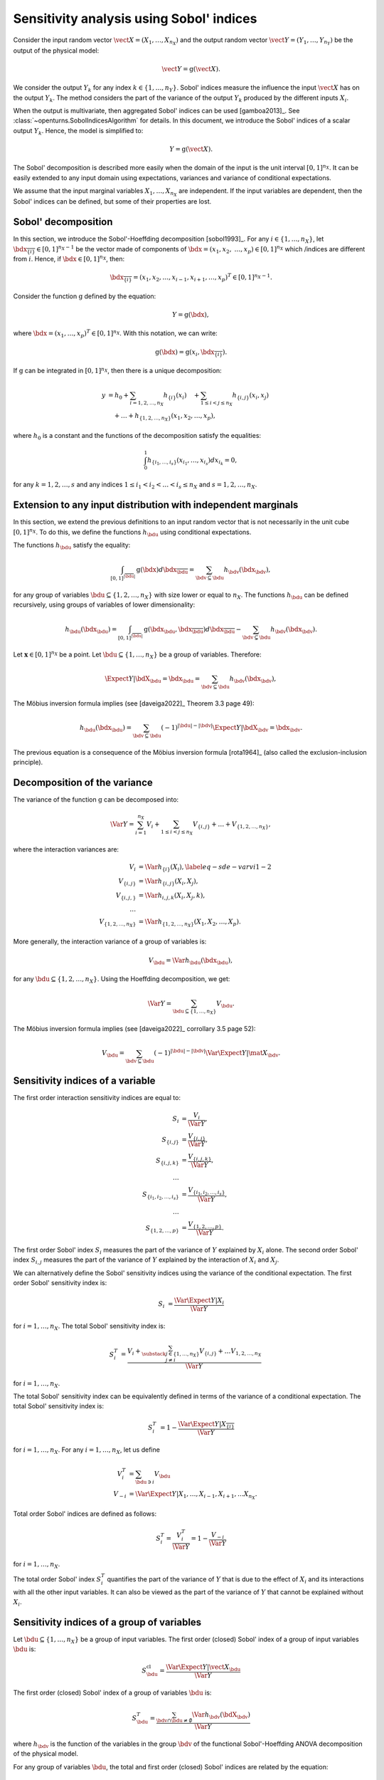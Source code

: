 .. _sensitivity_sobol:

Sensitivity analysis using Sobol' indices
-----------------------------------------

Consider the input random vector
:math:`\vect{X} = \left( X_1,\ldots,X_{n_X} \right)`
and the output random vector :math:`\vect{Y} = \left( Y_1,\ldots,Y_{n_Y} \right)`
be the output of the physical model:

.. math::
    \vect{Y} = \operatorname{g}(\vect{X}).

We consider the output :math:`Y_k` for any index :math:`k \in \{1, \ldots, n_Y\}`.
Sobol' indices measure the influence the input :math:`\vect{X}` has
on the output :math:`Y_k`.
The method considers the part of the variance of the output :math:`Y_k` produced by
the different inputs :math:`X_i`.

When the output is multivariate, then aggregated Sobol' indices can be
used [gamboa2013]_.
See :class:`~openturns.SobolIndicesAlgorithm` for details.
In this document, we introduce the Sobol' indices of a scalar output :math:`Y_k`.
Hence, the model is simplified to:

.. math::
    Y = \operatorname{g}(\vect{X}).


The Sobol' decomposition is described more easily when the domain of the input
is the unit interval :math:`[0,1]^{n_X}`.
It can be easily extended to any input domain using expectations, variances
and variance of conditional expectations.

We assume that the input marginal variables :math:`X_1,\ldots,X_{n_X}` are
independent.
If the input variables are dependent, then the Sobol' indices can be defined,
but some of their properties are lost.

Sobol' decomposition
~~~~~~~~~~~~~~~~~~~~

In this section, we introduce the Sobol'-Hoeffding decomposition [sobol1993]_.
For any  :math:`i\in\{1,\ldots, n_X\}`, let :math:`\bdx_{\overline{\{i\}}} \in [0,1]^{n_X - 1}` be
the vector made of components of :math:`\bdx=(x_1,x_2,` :math:`\ldots,x_p)\in [0,1]^{n_X }` which
/indices are different from :math:`i`.
Hence, if :math:`\bdx\in[0,1]^{n_X}`, then:

.. math::
    \bdx_{\overline{\{i\}}} = (x_1,x_2,\ldots,x_{i-1},x_{i+1},\ldots,x_p)^T\in [0,1]^{n_X - 1}.

Consider the function :math:`\operatorname{g}` defined by the equation:

.. math::
    Y = \operatorname{g}(\bdx),

where :math:`\bdx=(x_1,\ldots,x_p)^T \in [0,1]^{n_X}`.
With this notation, we can write:

.. math::
    \operatorname{g}(\bdx) = \operatorname{g} \left(x_i,\bdx_{\overline{\{i\}}} \right).

If :math:`\operatorname{g}` can be integrated in :math:`[0,1]^{n_X}`, then there is a unique
decomposition:

.. math::
    y &= h_0 + \sum_{i=1,2,\ldots,n_X} h_{\{i\}}(x_i)
         \quad + \sum_{1\leq i < j \leq n_X} h_{\{i,j\}}(x_i,x_j) \nonumber \\
      & \quad+ \ldots +
             h_{\{1,2,\ldots,n_X\}}(x_1,x_2,\ldots,x_p),

where :math:`h_0` is a constant and the functions of the decomposition satisfy the equalities:

.. math::
    \int_0^1 h_{\{i_1,\ldots,i_s\}}(x_{i_1},\ldots,x_{i_s})dx_{i_k} = 0,

for any :math:`k=1,2,\ldots,s` and any indices :math:`1\leq i_1< i_2< \ldots< i_s\leq n_X` and
:math:`s=1,2,\ldots,n_X`.

Extension to any input distribution with independent marginals
~~~~~~~~~~~~~~~~~~~~~~~~~~~~~~~~~~~~~~~~~~~~~~~~~~~~~~~~~~~~~~

In this section, we extend the previous definitions to an input random vector
that is not necessarily in the unit cube :math:`[0,1]^{n_X}`.
To do this, we define the functions :math:`h_\bdu` using conditional
expectations.

The functions :math:`h_\bdu` satisfy the equality:

.. math::
    \int_{[0,1]^{|\overline{\bdu}|}} \operatorname{g}(\bdx) d\bdx_{\overline{\bdu}}
    = \sum_{\bdv\subseteq \bdu} h_\bdv(\bdx_\bdv),

for any group of variables :math:`\bdu\subseteq \{1,2,\ldots,n_X\}` with
size lower or equal to :math:`n_X`.
The functions :math:`h_\bdu` can be defined recursively, using groups of
variables of lower dimensionality:

.. math::
    h_\bdu(\bdx_\bdu)
    = \int_{[0,1]^{|\overline{\bdu}|}} \operatorname{g}(\bdx_\bdu,\bdx_{\overline{\bdu}}) d\bdx_{\overline{\bdu}}
    -  \sum_{\bdv\subsetneq \bdu} h_\bdv(\bdx_\bdv).

Let :math:`\boldsymbol{x} \in [0,1]^{n_X}` be a point.
Let :math:`\bdu \subseteq \{1, \ldots, n_X\}` be a group of variables.
Therefore:

.. math::
    \Expect{Y|\bdX_\bdu=\bdx_\bdu}
    = \sum_{\bdv \subseteq \bdu} h_\bdv(\bdx_\bdv),

The Möbius inversion formula implies (see [daveiga2022]_ Theorem 3.3 page 49):

.. math::
    h_\bdu(\bdx_\bdu)
    = \sum_{\bdv \subseteq \bdu} (-1)^{|\bdu| - |\bdv|} \Expect{Y|\bdX_\bdv=\bdx_\bdv}.

The previous equation is a consequence of the Möbius inversion formula [rota1964]_
(also called the exclusion-inclusion principle).

Decomposition of the variance
~~~~~~~~~~~~~~~~~~~~~~~~~~~~~

The variance of the function :math:`\operatorname{g}` can be
decomposed into:

.. math::
    \Var{Y}=\sum_{i=1}^{n_X} V_{i}
    + \sum_{1\leq i < j\leq n_X} V_{\{i,j\}} + \ldots + V_{\{1,2,\ldots,n_X\}},

where the interaction variances are:

.. math::
    V_{i}        &= \Var{h_{\{i\}}(X_i)}, \label{eq-sde-varvi1-2} \\
    V_{\{i,j\}}  &= \Var{h_{\{i, j\}}(X_i,X_j)}, \\
    V_{\{i,j,\}} &= \Var{h_{i,j,k}(X_i,X_j,k)}, \\
    \ldots       & \\
    V_{\{1,2,\ldots,n_X\}} &= \Var{h_{\{1,2,\ldots,n_X\}}(X_1,X_2,\ldots,X_p)}.

More generally, the interaction variance of a group of variables is:

.. math::
    V_\bdu = \Var{h_\bdu(\bdx_\bdu)},

for any :math:`\bdu \subseteq \{1,2,\ldots,n_X\}`.
Using the Hoeffding decomposition, we get:

.. math::

   \Var{Y} = \sum_{ \bdu \subseteq \{1, \ldots, n_X\} } V_\bdu.

The Möbius inversion formula implies (see [daveiga2022]_ corrollary 3.5 page 52):

.. math::

    V_\bdu = \sum_{\bdv \subseteq \bdu} (-1)^{ |\bdu| - |\bdv| } \Var{\Expect{ Y \vert \mat{X}_\bdv} }.

Sensitivity indices of a variable
~~~~~~~~~~~~~~~~~~~~~~~~~~~~~~~~~

The first order interaction sensitivity indices are equal to:

.. math::

    S_i           &= \frac{V_{i}}{\Var{Y}} , \\
    S_{\{i,j\}}   &= \frac{V_{\{i,j\}}}{\Var{Y}} , \\
    S_{\{i,j,k\}} &= \frac{V_{\{i,j,k\}}}{\Var{Y}} , \\
    \ldots & \\
    S_{\{i_1,i_2,\ldots,i_s\}} &= \frac{V_{\{i_1,i_2,\ldots,i_s\}}}{\Var{Y}}, \\
    \ldots & \\
    S_{\{1,2,\ldots,p\}} &= \frac{V_{\{1,2,\ldots,p\}}}{\Var{Y}}.

The first order Sobol' index :math:`S_i` measures the part of the variance of :math:`Y` explained by :math:`X_i` alone.
The second order Sobol' index :math:`S_{i,j}`  measures the part of the variance of :math:`Y` explained by the interaction of :math:`X_i` and :math:`X_j`.

We can alternatively define the Sobol' sensitivity indices using
the variance of the conditional expectation.
The first order Sobol' sensitivity index is:

.. math::
    S_i &= \frac{\Var{\Expect{Y|X_i}}}{\Var{Y}}

for :math:`i=1,\ldots, n_X`.
The total  Sobol' sensitivity index is:

.. math::
    S^T_i &= \frac{V_{i} + \sum_{\substack{j\in\{1,\ldots, n_X\}\\j\neq i}} V_{\{i,j\}} + \ldots
    V_{1, 2,\ldots, n_X}}{\Var{Y}}

for :math:`i=1,\ldots, n_X`.

The total Sobol' sensitivity index can be equivalently defined in terms
of the variance of a conditional expectation.
The total  Sobol' sensitivity index is:

.. math::
    S^T_i &= 1 - \frac{\Var{\Expect{Y|X_{\overline{\{i\}}}}}}{\Var{Y}}

for :math:`i=1,\ldots, n_X`.
For any :math:`i=1,\ldots,n_X`, let us define

.. math::

    V_i^T   & = \sum_{\bdu \ni i} V_\bdu \\
    V_{-i} & = \Var{ \Expect{Y \vert X_1, \ldots, X_{i-1}, X_{i+1}, \ldots X_{n_X}} }.

Total order Sobol' indices are defined as follows:

.. math::

    S_i^T = \frac{V_i^T}{\Var{Y}} = 1 - \frac{V_{-i}}{\Var{Y}}

for :math:`i=1,\ldots,n_X`.

The total order Sobol' index :math:`S_i^T` quantifies the part of the variance
of :math:`Y` that is due to the effect of :math:`X_i`
and its interactions with all the other input variables.
It can also be viewed as the part of the variance of :math:`Y` that cannot
be explained without :math:`X_i`.


Sensitivity indices of a group of variables
~~~~~~~~~~~~~~~~~~~~~~~~~~~~~~~~~~~~~~~~~~~

Let :math:`\bdu \subseteq \{1, \ldots, n_X\}` be a group of input variables.
The first order (closed) Sobol' index of a group of input variables :math:`\bdu`
is:

.. math::
    S_{\bdu}^{\operatorname{cl}}
    = \frac{\Var{\Expect{Y|\vect{X}_{\bdu}}}}{\Var{Y}}

The first order (closed) Sobol' index of a group of variables :math:`\bdu`
is:

.. math::
    S^T_\bdu
    = \frac{\sum_{\bdv\cap\bdu\neq\emptyset} \Var{h_\bdv(\bdX_\bdv)}}{\Var{Y}}

where :math:`h_\bdv` is the function of the variables in the group :math:`\bdv`
of the functional Sobol'-Hoeffding ANOVA decomposition of the physical model.

For any group of variables :math:`\bdu`,
the total and first order (closed) Sobol' indices are related by the equation:

.. math::
    S^T_\bdu + S_{\overline{\bdu}}^{\operatorname{cl}} = 1

where :math:`\overline{\bdu}` is the complementary group of :math:`\bdu`.


The first order interaction Sobol' index of a group of variables :math:`\bdu`
is:

.. math::
    S_\bdu = \frac{V_\bdu}{\Var{Y}} = \frac{\Var{h_\bdu(\bdX_\bdu)}}{\Var{Y}}.

where :math:`h_\bdu` is the function of the input variables in the group :math:`\bdu`
of the functional Sobol'-Hoeffding ANOVA decomposition of the physical model.

Summary of Sobol' indices
~~~~~~~~~~~~~~~~~~~~~~~~~

The next table presents a summary of the 6 different Sobol' indices that
we have presented.

+--------------------------------------+----------------------+--------------------------------------------------------------------------------------------------------------------------+
| Single variable or group             | Sensitivity Index    | Formula                                                                                                                  |
+======================================+======================+==========================================================================================================================+
| One single variable :math:`i`        | First order          | :math:`S_i = \frac{\Var{\Expect{Y|X_i}}}{\Var{Y}}= \frac{V_i}{\Var{Y}}`                                                  |
+--------------------------------------+----------------------+--------------------------------------------------------------------------------------------------------------------------+
|                                      | Total                | :math:`S^T_i = \sum_{\bdu \ni i} S_\bdu = 1 - S_{\overline{\{i\}}}^{\operatorname{cl}}`                                  |
+--------------------------------------+----------------------+--------------------------------------------------------------------------------------------------------------------------+
| Interaction of a group :math:`\bdu`  | First order          | :math:`S_\bdu = \frac{V_\bdu}{\Var{Y}}`                                                                                  |
+--------------------------------------+----------------------+--------------------------------------------------------------------------------------------------------------------------+
|                                      | Total interaction    | :math:`S^{T,i}_\bdu = \sum_{\bdv \supseteq \bdu} S_{\bdv}`                                                               |
+--------------------------------------+----------------------+--------------------------------------------------------------------------------------------------------------------------+
| Group (closed) :math:`\bdu`          | First order closed   | :math:`S_\bdu^{\operatorname{cl}} = \frac{\Var{\Expect{Y|\bdX_\bdu}}}{\Var{Y}} = \sum_{\bdv \subseteq \bdu} S_\bdv`      |
+--------------------------------------+----------------------+--------------------------------------------------------------------------------------------------------------------------+
|                                      | Total                | :math:`S^T_\bdu = \frac{\sum_{\bdv\cap\bdu\neq\emptyset} V_\bdv}{\Var{Y}} = 1 - S_{\overline{\bdu}}^{\operatorname{cl}}` |
+--------------------------------------+----------------------+--------------------------------------------------------------------------------------------------------------------------+

**Table 1.** First order and total Sobol' indices of a single variable :math:`i` or a group :math:`\bdu`.

Let us summarize the properties of the Sobol' indices.

- All these indices are in the :math:`[0, 1]` interval.

- The sum of interaction first order Sobol' indices is equal to 1:

.. math::
    \sum_{\bdu \subseteq \{1,2,\ldots,n_X\}} S_\bdu = 1.

- Each first order index is lower than its total counterpart:

.. math::
    S_\bdu & \leq S^{T,i}_\bdu \\
    S_i & \leq S^T_i \\
    S_\bdu^{\operatorname{cl}} & \leq S^T_\bdu

- If :math:`S_i < S^T_i`, there are interactions between the variable :math:`X_i` and other variables.

- If :math:`S_i = S^T_i` for :math:`i = 1, \ldots, n_X`, then the function is additive, i.e.
  the function :math:`g` is the sum of functions :math:`g_1, \ldots, g_{n_X}` of input dimension 1:

.. math::
    Y = \sum_{i = 1}^{n_X} g_i(X_i).

Example
~~~~~~~

Let us consider a function :math:`g` which has :math:`n_X = 3` inputs
:math:`(X_1, X_2, X_3)`.
The full set of interaction indices is:

.. math::
    S_1, \; S_2, \; S_3, \; S_{\{1, 2\}}, \; S_{\{1, 3\}}, \; S_{\{2, 3\}},
    \; S_{\{1, 2, 3\}}.

Each Sobol' index combines a subset of the previous interaction indices.
For example, the first and total Sobol' indices are presented in the next
table.

+-----------------------+-----------------------+-----------------------------------------------------+
| Variable              | First order           | Total                                               |
+=======================+=======================+=====================================================+
| :math:`X_1`           | :math:`S_1`           | :math:`S_1^T = S_1 + S_{1,2} + S_{1,3} + S_{1,2,3}` |
+-----------------------+-----------------------+-----------------------------------------------------+
| :math:`X_2`           | :math:`S_2`           | :math:`S_2^T = S_2 + S_{1,2} + S_{2,3} + S_{1,2,3}` |
+-----------------------+-----------------------+-----------------------------------------------------+
| :math:`X_3`           | :math:`S_3`           | :math:`S_3^T = S_3 + S_{1,3} + S_{2,3} + S_{1,2,3}` |
+-----------------------+-----------------------+-----------------------------------------------------+

**Table 2.** First order and total Sobol' indices of the variables :math:`X_1`, :math:`X_2` and :math:`X_3`.

The list of possible groups is :math:`\{1,2\}`, :math:`\{1,3\}`, :math:`\{2,3\}` and  :math:`\{1,2,3\}`.
The next table presents the Sobol' indices of the group :math:`\bdu = \{1, 2\}`.

+-----------------------------------------------+------------------------------------------------------------------------+
| Sobol' index of group :math:`\bdu = \{1, 2\}` | Value                                                                  |
+===============================================+========================================================================+
| Group interaction                             | :math:`S_{\{1,2\}}`                                                    |
+-----------------------------------------------+------------------------------------------------------------------------+
| Group total interaction                       | :math:`S_{\{1,2\}}^{T,i} = S_{\{1,2\}} + S_{\{1, 2, 3\}}`              |
+-----------------------------------------------+------------------------------------------------------------------------+
| Group first order (closed)                    | :math:`S_{\{1,2\}}^{\operatorname{cl}} = S_{1} + S_{2} + S_{\{1, 2\}}` |
+-----------------------------------------------+------------------------------------------------------------------------+
| Group total                                   | :math:`S_{\{1,2\}}^T = S_1 + S_2 + S_{\{1, 2\}} + S_{\{1, 2, 3\}}`     |
+-----------------------------------------------+------------------------------------------------------------------------+

**Table 3.** Sobol' indices of the group :math:`\bdu = \{1, 2\}`.

Aggregated Sobol' indices
~~~~~~~~~~~~~~~~~~~~~~~~~

For multivariate outputs i.e. when :math:`n_Y>1`, the Sobol'
indices can be aggregated [gamboa2013]_.
Let :math:`V_i^{(k)}` be the (first order) variance of the conditional
expectation of the k-th output :math:`Y^{(k)}`:

.. math::

    V_i^{(k)} & = \Var{ \Expect{Y^{(k)} \vert X_i} }

for :math:`i=1,\ldots,n_X` and :math:`k=1,\ldots,n_Y`.
Similarly, let :math:`V_i^{(T, k)}` be the total variance of the conditional expectation
of :math:`Y^{(k)}` for :math:`i = 1, \ldots, n_X` and :math:`k = 1, \ldots, n_Y`.

The indices can be aggregated with the following formulas:

.. math::

    S_i^{(a)}  & =  \frac{ \sum_{k=1}^{n_Y} V_{i}^{(k)} }{ \sum_{k=1}^{n_Y} \Var{Y_k} }  \\
    S_i^{(T, a)} & =  \frac{ \sum_{k=1}^{n_Y} VT_{i}^{(k)} }{ \sum_{k=1}^{n_Y} \Var{Y_k} }

for :math:`i=1,\ldots,n_X`.

Estimators
~~~~~~~~~~
To estimate these quantities,
Sobol' proposes to use numerical methods that rely on two independent realizations of the random vector :math:`\vect{X}`.
This is known as the pick-freeze estimator.

Let :math:`N \in \Nset` be the size of each sample.
Let :math:`\mat{A}` and :math:`\mat{B}` be two independent samples of size :math:`N`
of :math:`\vect{X}`:

.. math::

   \mat{A} = \left(
   \begin{array}{cccc}
   a_{1,1} & a_{1,2} & \cdots & a_{1, n_X} \\
   a_{2,1} & a_{2,2} & \cdots & a_{2, n_X} \\
   \vdots  & \vdots  & \ddots  & \vdots \\
   a_{N,1} & a_{1,2} & \cdots & a_{N, n_X}
   \end{array}
   \right), \  \mat{B} = \left(
   \begin{array}{cccc}
   b_{1,1} & b_{1,2} & \cdots & b_{1, n_X} \\
   b_{2,1} & b_{2,2} & \cdots & b_{2, n_X} \\
   \vdots  & \vdots  & \vdots  & \vdots \\
   b_{N,1} & b_{1,2} & \cdots & b_{N, n_X}
   \end{array}
   \right)

Each line is a realization of the random vector :math:`\vect{X}`.

We are now going to mix these two samples to get an estimate of the sensitivity indices.

.. math::

   \mat{E}^i = \left(
   \begin{array}{cccccc}
   a_{1,1} & a_{1,2} & \cdots & b_{1,i} & \cdots & a_{1, n_X} \\
   a_{2,1} & a_{2,2} & \cdots & b_{2,i} & \cdots & a_{2, n_X} \\
   \vdots  & \vdots  &        & \vdots  & \ddots & \vdots \\
   a_{N,1} & a_{1,2} & \cdots & b_{N,i} & \cdots & a_{N, n_X}
   \end{array}
   \right), \;
   \mat{C}^i = \left(
   \begin{array}{cccccc}
   b_{1,1} & b_{1,2} & \cdots & a_{1,i} & \cdots & b_{1, n_X} \\
   b_{2,1} & b_{2,2} & \cdots & a_{2,i} & \cdots & b_{2, n_X} \\
   \vdots  & \vdots  &        & \vdots  & \ddots  & \vdots \\
   b_{N,1} & b_{1,2} & \cdots & a_{N,i} & \cdots & b_{N, n_X}
   \end{array}
   \right)

Several estimators of :math:`V_i`, :math:`V_i^T` and :math:`V_{-i}` are provided by the :class:`SobolIndicesAlgorithm` implementations:

- :class:`~openturns.SaltelliSensitivityAlgorithm` for the `Saltelli` method,
- :class:`~openturns.JansenSensitivityAlgorithm` for the `Jansen` method,
- :class:`~openturns.MauntzKucherenkoSensitivityAlgorithm` for the `Mauntz-Kucherenko` method,
- :class:`~openturns.MartinezSensitivityAlgorithm` for the `Martinez` method.

Specific formulas for :math:`\widehat{V}_i`, :math:`\widehat{VT}_i` and :math:`\widehat{V}_{-i}` are given in the corresponding documentation pages.

The estimator :math:`\widehat{V}_{i,j}` of :math:`V_{i,j}` is the same for all these classes:

.. math::

    \widehat{V}_{i,j} = \frac{1}{N-1} \sum_{k=1}^{N} \tilde{g}(\vect{E}_k^i) \tilde{g}(\vect{C}_k^j) - \frac{1}{N} \sum_{k=1}^{N} \tilde{g}(\vect{A}_k) \tilde{g}(\vect{B}_k) - \widehat{V}_i - \widehat{V}_j.

Notice that the value of the second order conditional variance depends on the estimators :math:`\widehat{V}_i` and :math:`\widehat{V}_j` which are method-dependent. This implies that the value of the second order indices may depend on the specific Sobol' estimator we use.

Centering the output
~~~~~~~~~~~~~~~~~~~~

For the sake of stability, computations are performed with centered output.
Let :math:`\overline{\vect{g}}` be the mean of the combined samples
:math:`\vect{g}(\mat{A})` and :math:`\vect{g}(\mat{B})`.
Let :math:`\tilde{\vect{g}}` be the empirically centered function defined,
for any :math:`\vect{x} \in \Rset^{n_X}`, by:

.. math::

   \tilde{\vect{g}}(\vect{x}) = \vect{g}(\vect{x}) - \overline{\vect{g}}.

To estimate the total variance :math:`\Var{Y}`,
we use the :meth:`~openturns.Sample.computeVariance` method of the :class:`~openturns.Sample` :math:`\tilde{g}(\mat{A})`.

.. topic:: API:

    - See :class:`~openturns.SobolIndicesAlgorithm` for indices based on sampling
    - See :class:`~openturns.FunctionalChaosSobolIndices` for indices based on chaos expansion

.. topic:: Examples:

    - See :doc:`/auto_reliability_sensitivity/sensitivity_analysis/plot_sensitivity_sobol`
    - See :doc:`/auto_reliability_sensitivity/sensitivity_analysis/plot_functional_chaos_sensitivity`

.. topic:: References:

    - [saltelli2002]_
    - [daveiga2022]_
    - [sobol1993]_
    - Knio, O. M., & Le Maitre, O. P. (2006). Uncertainty propagation in CFD using polynomial chaos decomposition. *Fluid dynamics research*, *38* (9), 616.
